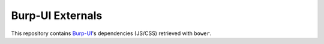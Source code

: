 Burp-UI Externals
=================

This repository contains `Burp-UI <https://git.ziirish.me/ziirish/burp-ui>`__'s
dependencies (JS/CSS) retrieved with ``bower``.
